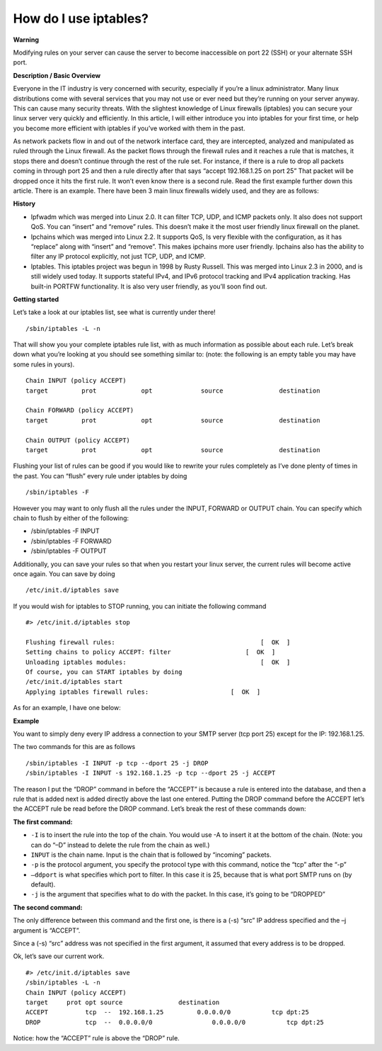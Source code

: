 How do I use iptables?
======================
**Warning**


Modifying rules on your server can cause the server to become inaccessible on
port 22 (SSH) or your alternate SSH port.

**Description / Basic Overview**

Everyone in the IT industry is very concerned with security, especially if
you’re a linux administrator. Many linux distributions come with several
services that you may not use or ever need but they’re running on your server
anyway. This can cause many security threats. With the slightest knowledge of
Linux firewalls (iptables) you can secure your linux server very quickly and
efficiently. In this article, I will either introduce you into iptables for
your first time, or help you become more efficient with iptables if you’ve
worked with them in the past.

As network packets flow in and out of the network interface card, they are
intercepted, analyzed and manipulated as ruled through the Linux firewall. As
the packet flows through the firewall rules and it reaches a rule that is
matches, it stops there and doesn’t continue through the rest of the rule set.
For instance, if there is a rule to drop all packets coming in through port 25
and then a rule directly after that says “accept 192.168.1.25 on port 25” That
packet will be dropped once it hits the first rule. It won’t even know there is
a second rule. Read the first example further down this article. There is an
example. There have been 3 main linux firewalls widely used, and they are as
follows:

**History**

- Ipfwadm which was merged into Linux 2.0. It can filter TCP, UDP, and ICMP
  packets only. It also does not support QoS. You can “insert” and “remove”
  rules. This doesn’t make it the most user friendly linux firewall on the
  planet.
- Ipchains which was merged into Linux 2.2. It supports QoS, Is very flexible
  with the configuration, as it has “replace” along with “insert” and “remove”.
  This makes ipchains more user friendly. Ipchains also has the ability to
  filter any IP protocol explicitly, not just TCP, UDP, and ICMP.
- Iptables. This iptables project was begun in 1998 by Rusty Russell. This was
  merged into Linux 2.3 in 2000, and is still widely used today. It supports
  stateful IPv4, and IPv6 protocol tracking and IPv4 application tracking. Has
  built-in PORTFW functionality. It is also very user friendly, as you’ll soon
  find out.

**Getting started**

Let’s take a look at our iptables list, see what is currently under there!
::

 /sbin/iptables -L -n

That will show you your complete iptables rule list, with as much information
as possible about each rule. Let’s break down what you’re looking at you should
see something similar to: (note: the following is an empty table you may have
some rules in yours).
::

 Chain INPUT (policy ACCEPT)
 target     	prot 		opt 		source               destination

 Chain FORWARD (policy ACCEPT)
 target     	prot 		opt 		source               destination

 Chain OUTPUT (policy ACCEPT)
 target     	prot 		opt 		source               destination

Flushing your list of rules can be good if you would like to rewrite your rules
completely as I’ve done plenty of times in the past. You can “flush” every rule
under iptables by doing
::

/sbin/iptables -F

However you may want to only flush all the rules under the INPUT, FORWARD or
OUTPUT chain. You can specify which chain to flush by either of the following:

- /sbin/iptables -F INPUT
- /sbin/iptables -F FORWARD
- /sbin/iptables -F OUTPUT

Additionally, you can save your rules so that when you restart your linux
server, the current rules will become active once again. You can save by doing
::

 /etc/init.d/iptables save

If you would wish for iptables to STOP running, you can initiate the following
command
::

 #> /etc/init.d/iptables stop

 Flushing firewall rules:                                   	[  OK  ]
 Setting chains to policy ACCEPT: filter                    [  OK  ]
 Unloading iptables modules:                                	[  OK  ]
 Of course, you can START iptables by doing
 /etc/init.d/iptables start
 Applying iptables firewall rules: 			[  OK  ]

As for an example, I have one below:

**Example**


You want to simply deny every IP address a connection to your SMTP server (tcp
port 25) except for the IP: 192.168.1.25.

The two commands for this are as follows
::

 /sbin/iptables -I INPUT -p tcp --dport 25 -j DROP
 /sbin/iptables -I INPUT -s 192.168.1.25 -p tcp --dport 25 -j ACCEPT

The reason I put the “DROP” command in before the “ACCEPT” is because a rule is
entered into the database, and then a rule that is added next is added directly
above the last one entered. Putting the DROP command before the ACCEPT let’s
the ACCEPT rule be read before the DROP command. Let’s break the rest of these
commands down:

**The first command:**

- ``-I`` is to insert the rule into the top of the chain. You would use -A to
  insert it at the bottom of the chain. (Note: you can do “–D” instead to
  delete the rule from the chain as well.)

- ``INPUT`` is the chain name. Input is the chain that is followed by
  “incoming” packets.

- ``-p`` is the protocol argument, you specify the protocol type with this
  command, notice the “tcp” after the “-p”

- ``–ddport`` is what specifies which port to filter. In this case it is 25,
  because that is what port SMTP runs on (by default).

- ``-j`` is the argument that specifies what to do with the packet. In this
  case, it’s going to be “DROPPED”

**The second command:**

The only difference between this command and the first one, is there is a (-s)
“src” IP address specified and the –j argument is “ACCEPT”.

Since a (-s) “src” address was not specified in the first argument, it assumed
that every address is to be dropped.

Ok, let’s save our current work.
::

 #> /etc/init.d/iptables save
 /sbin/iptables -L -n
 Chain INPUT (policy ACCEPT)
 target     prot opt source               destination
 ACCEPT     	 tcp  --  192.168.1.25         0.0.0.0/0           tcp dpt:25
 DROP      	 tcp  --  0.0.0.0/0                0.0.0.0/0           tcp dpt:25

Notice: how the “ACCEPT” rule is above the “DROP” rule.
